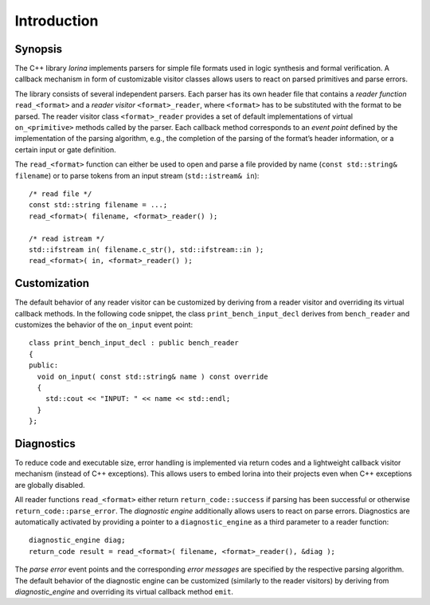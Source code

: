 Introduction
============

Synopsis
--------

The C++ library `lorina` implements parsers for simple file formats
used in logic synthesis and formal verification.  A callback mechanism
in form of customizable visitor classes allows users to react on
parsed primitives and parse errors.

The library consists of several independent parsers.  Each parser has
its own header file that contains a `reader function`
``read_<format>`` and a `reader visitor` ``<format>_reader``, where
``<format>`` has to be substituted with the format to be parsed.  The
reader visitor class ``<format>_reader`` provides a set of default
implementations of virtual ``on_<primitive>`` methods called by the
parser.  Each callback method corresponds to an `event point` defined
by the implementation of the parsing algorithm, e.g., the completion
of the parsing of the format’s header information, or a certain input
or gate definition.

The ``read_<format>`` function can either be used to open and parse a
file provided by name (``const std::string& filename``) or to parse
tokens from an input stream (``std::istream& in``)::

  /* read file */
  const std::string filename = ...;
  read_<format>( filename, <format>_reader() );

  /* read istream */
  std::ifstream in( filename.c_str(), std::ifstream::in );
  read_<format>( in, <format>_reader() );

Customization
-------------

The default behavior of any reader visitor can be customized by
deriving from a reader visitor and overriding its virtual callback
methods.  In the following code snippet, the class
``print_bench_input_decl`` derives from ``bench_reader`` and
customizes the behavior of the ``on_input`` event point::

  class print_bench_input_decl : public bench_reader
  {
  public:
    void on_input( const std::string& name ) const override
    {
      std::cout << "INPUT: " << name << std::endl;
    }
  };

Diagnostics
-----------

To reduce code and executable size, error handling is implemented via
return codes and a lightweight callback visitor mechanism (instead of
C++ exceptions).  This allows users to embed lorina into their
projects even when C++ exceptions are globally disabled.

All reader functions ``read_<format>`` either return
``return_code::success`` if parsing has been successful or otherwise
``return_code::parse_error``.  The `diagnostic engine` additionally
allows users to react on parse errors.  Diagnostics are automatically
activated by providing a pointer to a ``diagnostic_engine`` as a third
parameter to a reader function::

  diagnostic_engine diag;
  return_code result = read_<format>( filename, <format>_reader(), &diag );

The `parse error` event points and the corresponding `error messages`
are specified by the respective parsing algorithm.  The default
behavior of the diagnostic engine can be customized (similarly to the
reader visitors) by deriving from `diagnostic_engine` and overriding
its virtual callback method ``emit``.
